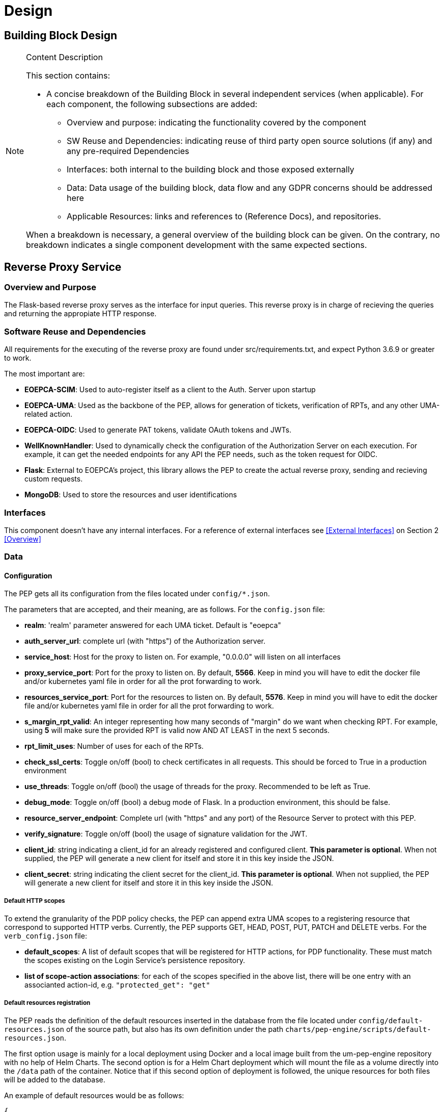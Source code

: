 [[mainComponents]]
= Design

== Building Block Design

[NOTE]
.Content Description
================================
This section contains:

* A concise breakdown of the Building Block in several independent services (when applicable). For each component, the following subsections are added:
** Overview and purpose: indicating the functionality covered by the component
** SW Reuse and Dependencies: indicating reuse of third party open source solutions (if any) and any pre-required Dependencies
** Interfaces: both internal to the building block and those exposed externally
** Data: Data usage of the building block, data flow and any GDPR concerns should be addressed here
** Applicable Resources: links and references to (Reference Docs), and repositories.

When a breakdown is necessary, a general overview of the building block can be given. On the contrary, no breakdown indicates a single component development with the same expected sections.

================================


== Reverse Proxy Service
=== Overview and Purpose
The Flask-based reverse proxy serves as the interface for input queries. This reverse proxy is in charge of recieving the queries and returning the appropiate HTTP response. 

=== Software Reuse and Dependencies

All requirements for the executing of the reverse proxy are found under src/requirements.txt, and expect Python 3.6.9 or greater to work.

The most important are:

* **EOEPCA-SCIM**: Used to auto-register itself as a client to the Auth. Server upon startup
* **EOEPCA-UMA**: Used as the backbone of the PEP, allows for generation of tickets, verification of RPTs, and any other UMA-related action.
* **EOEPCA-OIDC**: Used to generate PAT tokens, validate OAuth tokens and JWTs.
* **WellKnownHandler**: Used to dynamically check the configuration of the Authorization Server on each execution. For example, it can get the needed endpoints for any API the PEP needs, such as the token request for OIDC.
* **Flask**: External to EOEPCA's project, this library allows the PEP to create the actual reverse proxy, sending and recieving custom requests.
* **MongoDB**: Used to store the resources and user identifications

=== Interfaces

This component doesn't have any internal interfaces. For a reference of external interfaces see <<External Interfaces>> on Section 2 <<Overview>>

=== Data

==== Configuration

The PEP gets all its configuration from the files located under `config/*.json`.

The parameters that are accepted, and their meaning, are as follows. For the `config.json` file:

- **realm**: 'realm' parameter answered for each UMA ticket. Default is "eoepca"
- **auth_server_url**: complete url (with "https") of the Authorization server.
- **service_host**: Host for the proxy to listen on. For example, "0.0.0.0" will listen on all interfaces
- **proxy_service_port**: Port for the proxy to listen on. By default, **5566**. Keep in mind you will have to edit the docker file and/or kubernetes yaml file in order for all the prot forwarding to work.
- **resources_service_port**: Port for the resources to listen on. By default, **5576**. Keep in mind you will have to edit the docker file and/or kubernetes yaml file in order for all the prot forwarding to work.
- **s_margin_rpt_valid**: An integer representing how many seconds of "margin" do we want when checking RPT. For example, using **5** will make sure the provided RPT is valid now AND AT LEAST in the next 5 seconds.
- **rpt_limit_uses**: Number of uses for each of the RPTs.
- **check_ssl_certs**: Toggle on/off (bool) to check certificates in all requests. This should be forced to True in a production environment
- **use_threads**: Toggle on/off (bool) the usage of threads for the proxy. Recommended to be left as True.
- **debug_mode**: Toggle on/off (bool) a debug mode of Flask. In a production environment, this should be false.
- **resource_server_endpoint**: Complete url (with "https" and any port) of the Resource Server to protect with this PEP.
- **verify_signature**: Toggle on/off (bool) the usage of signature validation for the JWT.
- **client_id**: string indicating a client_id for an already registered and configured client. **This parameter is optional**. When not supplied, the PEP will generate a new client for itself and store it in this key inside the JSON.
- **client_secret**: string indicating the client secret for the client_id. **This parameter is optional**. When not supplied, the PEP will generate a new client for itself and store it in this key inside the JSON.

===== Default HTTP scopes

To extend the granularity of the PDP policy checks, the PEP can append extra UMA scopes to a registering resource that correspond to supported HTTP verbs. Currently, the PEP supports GET, HEAD, POST, PUT, PATCH and DELETE verbs. For the `verb_config.json` file:

- **default_scopes**: A list of default scopes that will be registered for HTTP actions, for PDP functionality. These must match the scopes existing on the Login Service's persistence repository.
- **list of scope-action associations**: for each of the scopes specified in the above list, there will be one entry with an associanted action-id, e.g. `"protected_get": "get"`

===== Default resources registration

The PEP reads the definition of the default resources inserted in the database from the file located under `config/default-resources.json` of the source path, but also has its own definition under the path `charts/pep-engine/scripts/default-resources.json`.

The first option usage is mainly for a local deployment using Docker and a local image built from the um-pep-engine repository with no help of Helm Charts.
The second option is for a Helm Chart deployment which will mount the file as a volume directly into the `/data` path of the container. Notice that if this second option of deployment is followed, the unique resources for both files will be added to the database.

An example of default resources would be as follows:

```
{
  "default_resources": [
    {"name": "Sample Resource", resource_uri": "/", "scopes": "protected_access", "default_owner": <uuid>},
    {"name": "Sample Resource", resource_uri": "/workspace", "scopes": "protected_access", "default_owner": <uuid>}
  ]
}
```

* Mandatory Parameters:

- **name**: String Value

- **resource_uri**: String Value 

- **scopes**: String Value

* Optional Parameters (default values):

- **default_owner**: String Value -> `"0000000000000"`

- **description**: String Value -> `"Default description"`


==== Data flow

The only information the PEP handles are tickets given by the Auth Server, and RPTs which are sent only to the Auth Server.

All data is ephimeral at the time of writting, except the data stored at the config file. The resources are loaded into a mongo database, this allows to store large amounts of resources and more complex queries.

What follows is an example of the nominal flow for the PEP, and "ADES" is the Resource Server the PEP is protecting:

image::../images/PEPFlow2.png[top=5%, align=right, pdfwidth=6.5in]


=== Extensibility

The design of the PEP allows for further improvements if need be. For example:

- The resource management in memory could be expanded to a full on DB, by changing how the UMA handler works internally.
- The UMA library used allows for quick implementations for resource managing, such as creation, deleting and editing.
- The proxy can be expanded to parse further parameters on top of the HTTP protocol, allowing for any kind of plugin or complex mechanism desired.

=== Applicable Resources

* UMA 2.0 Specification - https://docs.kantarainitiative.org/uma/wg/rec-oauth-uma-grant-2.0.html
* EOEPCA's SCIM Client - https://github.com/EOEPCA/um-common-scim-client
* EOEPCA's UMA Client - https://github.com/EOEPCA/um-common-uma-client
* EOEPCA's Well Known Handler - https://github.com/EOEPCA/well-known-handler
* Flask - https://github.com/pallets/flask


== Resource Repository
=== Overview and Purpose
It is the database based on MongoDB where the resources are stored and queried for the PEP pourposes

Included with the PEP there is a script at the source path that performs queries against a Mongo Database. The main purpose of this script is to reduce the usage of RAM when registering a resource locally and when querying for its content.
It is developed to generate a database called 'resource_db' in case it does not exist. The collection used for the storage of the documents is called 'resources'.
The script defines methods to:

* **Insert resource data**: Generates a document with the resource data received as input and if it already exists, it gets updated. The main parameters of the resource would be an auto-generated id provided by mongo which identify each document in the database, the resource ID provided by the login-service, and the match url which will define the endpoint of the resource. This would be mandatory parameters in order to perform other kind of queries. For updated operations, it is also capable of querying the OIDC endpoint of the Authorization Server to query if the request was performed by a valid resource operator. As an operator all resources are available for register and update, but in case the one registering a resource is a user, it will need to ask for an operator to first register a resource in its name. After that all resources derived from the resource asigned will be allowed to register by taht user.
* **Get the ID from a URI**: Returns the id for the best candidate of the match by a given URI.
* **Delete resources**: Receives a resource id and will find and delete the matched document, if the requesting user is a valid resource operator.

This script is manipulated by the API which would intercept the request in order to perform PUT, POST, HEAD PATCH and DELETE methods.
The GET method would be called by the reverse proxy since it will be in charge of filtering the resource with the given URI.
When the PEP registered a new resource this resource will contains additional scopes, one for each available HTTP action in a protected_xxx format: GET, HEAD, PUT, POST, PATCH and DELETE. These default scopes, and the associated action-ids for PDP functions, can be edited in a `verb_config.json` file. 
These scopes will be used to the generation of a ticket and therefore in the PDP interface to allow or deny access to a resource.

=== Data flow

The database will only be accesible by the API or the Proxy.
The main methods for the interaction with the database are displayed in this dataflow as a summary of its scope:

image::../images/MongoFlow.png[top=5%, align="center", pdfwidth=6.5in]

=== Applicable Resources

* MongoDB image from DockerHub - https://hub.docker.com/_/mongo

== Resource default Protection Policy
=== Overview and Purpose
Together with the Resource Repository, the PEP will also contact the Policy Decision Point in order to register two protection policies for the resource.
One with the scope of 'protection_read' related to the requests to the PEP endopoint with HTTP verbs HEAD and GET.
And one with the scope of 'protection_write' which is related to the requests to the PEP with the HTTP verbs PUT, POST and DELETE.

This call to `<pdp_url>/policy` will include a preset policy configuration, to be applied to the registering resource. It stands as follows:
```
{"name": "Default Ownership Policy of <resource_id> with action <action type depends on type of scope> ",
 "description": "This is the default ownership policy for created resources through PEP",
  "config": {"resource_id": resource_id,
             "rules": [ { "AND": [ { "EQUAL": { "user_name" : user_name }}]}]
            },
   "scopes": ["protected_read"]}
```

=== Data flow

This subroutine is triggered by the successful registration of the resource.

=== Applicable Resources

* EOEPCA's Policy Decision Point - https://github.com/EOEPCA/um-pdp-engine

== Logging
=== Design

Logging accross the EOEPCA Building Blocks works much in the same way, by usage of a log helper class to initiate a Python logger, handler and formater that simultaneously outputs log messages to console and a log file. These log files are set on a rotation, with a 1GB limit per each, with the 10 latest log files being kept in memory.

A new configuration yaml file is added to the building block, containing initialization parameters.

=== Log message format

INFO level log messages follow the following format:

 * TIME: in ISO 8601 format, "%Y-%m-%dT%H:%M:%S%z"
 * LEVELNAME: INFO by default
 * COMPONENT: "PEP"
 * SUBCOMPONENT: PROXY or RESOURCES
 * ACTION IDENTIFIER: HTTP by default
 * ACTION TYPE:  HTTP method used
 * LOG CODE: Unique code identifying log message type
 * ACTIVITY: Detailed log message, check reference table

=== Log message codes

Subcomponent division is as follows:

 * 20xx: RESOURCES
 * 21xx: PROXY
 
.Log Codes
|===
|Log Code |Structure

|2001
| {"Description":"No token found/error reading token"}

|2002
| {"Description":"User not found in token"}

|2103
| {"User":user,"Description":"Token validated, forwarding to RM"}

|2104
| {"Ticket":ticket,"Description":"Invalid token, generating ticket for resource:"+resource_id}

|2105
| {"User":user,"Description":"No resource found, forwarding request for path "+path}

|2106
| {"User":user,"Description":"Error while redirecting to resource: "+str(exception)}

|2007
| {"User":user,"Description":"Returning resource list: "+resource_list}

|2008
| {"User":user,"Description":"No matching resources found for requested path "+path}

|2009
| {"User":user,"Description":"Resource created","Resource_id":resource_id,"Write Policy":write_policy_id,"Read Policy":read_policy_id}

|2010
| {"User":user,"Description":"Error occured: +"error}

|2011
| {"User":user,"Description":"Operation successful","Resource":resource}

|2012
| {"User":user,"Description":"Resource "+resource_id+" deleted"}

|2013
| {"User":user,"Description":"No matching resources found for requested path "+path}

|2014
| {"User":user,"Description":"User not authorized for resource management","Resource":resource_id}

|===
